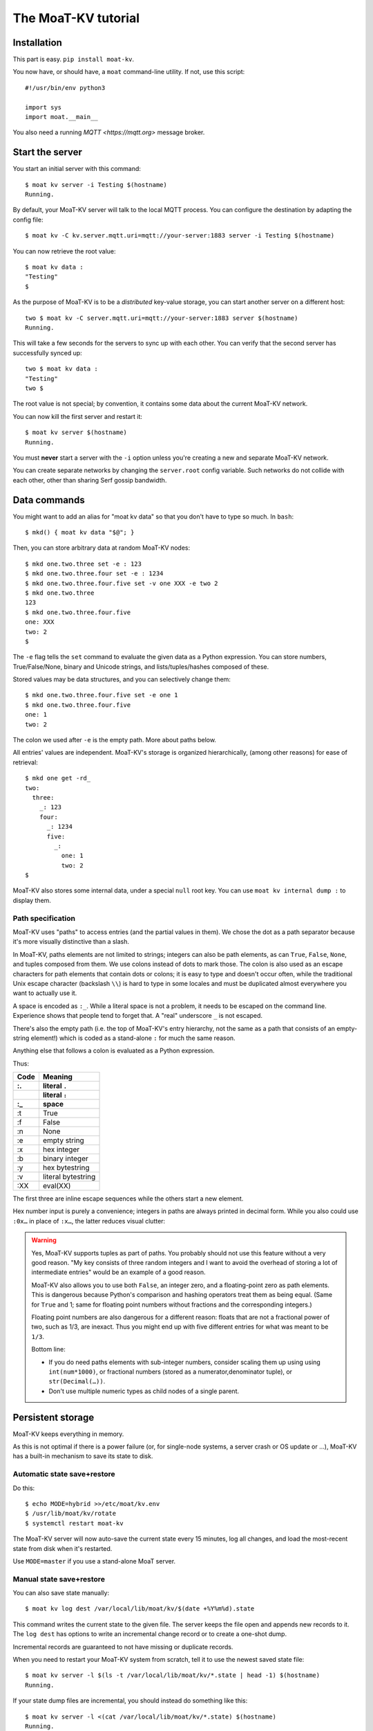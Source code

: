 ===================
The MoaT-KV tutorial
===================

Installation
============

This part is easy. ``pip install moat-kv``.

You now have, or should have, a ``moat`` command-line utility. If not,
use this script::

   #!/usr/bin/env python3

   import sys
   import moat.__main__


You also need a running `MQTT <https://mqtt.org>` message broker.

Start the server
================

You start an initial server with this command::

   $ moat kv server -i Testing $(hostname)
   Running.

By default, your MoaT-KV server will talk to the local MQTT process.
You can configure the destination by adapting the config file::

   $ moat kv -C kv.server.mqtt.uri=mqtt://your-server:1883 server -i Testing $(hostname)

You can now retrieve the root value::

   $ moat kv data :
   "Testing"
   $

As the purpose of MoaT-KV is to be a *distributed* key-value storage,
you can start another server on a different host::

   two $ moat kv -C server.mqtt.uri=mqtt://your-server:1883 server $(hostname)
   Running.


This will take a few seconds for the servers to sync up with each other.
You can verify that the second server has successfully synced up::

   two $ moat kv data :
   "Testing"
   two $

The root value is not special; by convention, it contains some data about the current
MoaT-KV network.

You can now kill the first server and restart it::

   $ moat kv server $(hostname)
   Running.

You must **never** start a server with the ``-i`` option unless you're
creating a new and separate MoaT-KV network.

You can create separate networks by changing the ``server.root`` config
variable. Such networks do not collide with each other, other than sharing
Serf gossip bandwidth.


Data commands
=============

You might want to add an alias for "moat kv data" so that you don't
have to type so much. In ``bash``::

   $ mkd() { moat kv data "$@"; }

Then, you can store arbitrary data at random MoaT-KV nodes::

   $ mkd one.two.three set -e : 123
   $ mkd one.two.three.four set -e : 1234
   $ mkd one.two.three.four.five set -v one XXX -e two 2
   $ mkd one.two.three
   123
   $ mkd one.two.three.four.five
   one: XXX
   two: 2
   $

The ``-e`` flag tells the ``set`` command to evaluate the given data as a
Python expression. You can store numbers, True/False/None, binary and
Unicode strings, and lists/tuples/hashes composed of these.

Stored values may be data structures, and you can selectively change them::

   $ mkd one.two.three.four.five set -e one 1
   $ mkd one.two.three.four.five
   one: 1
   two: 2

The colon we used after ``-e`` is the empty path. More about paths below.

All entries' values are independent. MoaT-KV's storage is organized
hierarchically, (among other reasons) for ease of retrieval::

    $ mkd one get -rd_
    two:
      three:
        _: 123
        four:
          _: 1234
          five:
            _:
              one: 1
              two: 2
    $

MoaT-KV also stores some internal data, under a special ``null`` root key.
You can use ``moat kv internal dump :`` to display them.

Path specification
------------------

MoaT-KV uses "paths" to access entries (and the partial values in them).
We chose the dot as a path separator because it's more visually distinctive
than a slash.

In MoaT-KV, paths elements are not limited to strings; integers can
also be path elements, as can ``True``, ``False``, ``None``, and tuples
composed from them. We use colons instead of dots to mark those.
The colon is also used as an escape characters for path elements that
contain dots or colons; it is easy to type and doesn't occur often,
while the traditional Unix escape character (backslash ``\\``) is
hard to type in some locales and must be duplicated almost everywhere you
want to actually use it.

A space is encoded as ``:_``. While a literal space is not a problem, it
needs to be escaped on the command line. Experience shows that people tend
to forget that. A "real" underscore ``_`` is not escaped.

There's also the empty path (i.e. the top of MoaT-KV's entry hierarchy,
not the same as a path that consists of an empty-string element!) which is
coded as a stand-alone ``:`` for much the same reason.

Anything else that follows a colon is evaluated as a Python expression.

Thus:

==== ==========
Code   Meaning
---- ----------
 :.  literal ``.``
 ::  literal ``:``
 :_    space
==== ==========
 :t    True
 :f    False
 :n    None
 :e  empty string
 :x  hex integer
 :b  binary integer
 :y  hex bytestring
 :v  literal bytestring
 :XX eval(XX)

==== ==========

The first three are inline escape sequences while the others start a new
element.

Hex number input is purely a convenience; integers in paths are always
printed in decimal form. While you also could use ``:0x…`` in place of
``:x…``, the latter reduces visual clutter:

.. warning::

   Yes, MoaT-KV supports tuples as part of paths. You probably should not use
   this feature without a very good reason. "My key consists of three
   random integers and I want to avoid the overhead of storing a lot of
   intermediate entries" would be an example of a good reason.

   MoaT-KV also allows you to use both ``False``, an integer zero, and a
   floating-point zero as path elements. This is dangerous because Python's
   comparison and hashing operators treat them as being equal. (Same for
   ``True`` and 1; same for floating point numbers without fractions and
   the corresponding integers.)

   Floating point numbers are also dangerous for a different reason: floats
   that are not a fractional power of two, such as 1/3, are inexact.
   Thus you might end up with five different entries for what was meant to
   be ``1/3``.

   Bottom line:

   * If you do need paths elements with sub-integer numbers, consider
     scaling them up using using ``int(num*1000)``, or fractional numbers
     (stored as a numerator,denominator tuple), or ``str(Decimal(…))``.

   * Don't use multiple numeric types as child nodes of a single parent.


Persistent storage
==================

MoaT-KV keeps everything in memory.

As this is not optimal if there is a power failure (or, for single-node
systems, a server crash or OS update or …), MoaT-KV has a built-in
mechanism to save its state to disk.

Automatic state save+restore
----------------------------

Do this::

    $ echo MODE=hybrid >>/etc/moat/kv.env
    $ /usr/lib/moat/kv/rotate
    $ systemctl restart moat-kv

The MoaT-KV server will now auto-save the current state every 15 minutes,
log all changes, and load the most-recent state from disk when it's
restarted.

Use ``MODE=master`` if you use a stand-alone MoaT server.

Manual state save+restore
-------------------------

You can also save state manually::

   $ moat kv log dest /var/local/lib/moat/kv/$(date +%Y%m%d).state

This command writes the current state to the given file. The server keeps the
file open and appends new records to it. The ``log dest`` has options to
write an incremental change record or to create a one-shot dump.

Incremental records are guaranteed to not have missing or duplicate records.

When you need to restart your MoaT-KV system from scratch, tell it to use the
newest saved state file::

    $ moat kv server -l $(ls -t /var/local/lib/moat/kv/*.state | head -1) $(hostname)
    Running.

If your state dump files are incremental, you should instead do
something like this::

    $ moat kv server -l <(cat /var/local/lib/moat/kv/*.state) $(hostname)
    Running.

These commands are mostly-safe to use on a network that's already
running; your node may run with old state for a few seconds until it
retrieves the updates that happened while it was down. An option to delay
startup until that process has completed is somewhere on the TODO list.

In a typical MoaT-KV network, at most two or three nodes will use persistent
storage; all others simply sync up with one of their peers whenever they
are restarted.


Authorization
=============

MoaT-KV initially doesn't use an authorization scheme. However,
advanced uses require the ability to distinguish between users.

Let's set up a "root" user::

    $ moat kv auth -m password user add name=joe password?=Code
    Code: ******
    $ moat kv auth -m password user list
    joe
    $ moat kv auth -m password init -s
    Authorization switched to password
    $

(The input at the "Code:" prompt is not echoed.)

After this point, you can no longer use MoaT-KV without a password::

    $ mkd :
    ClientAuthRequiredError: You need to log in using: password
    $

    $ moat kv -a "password name=joe password?=Code" data :
    Code: ******
    "Root"
    $

Internal data are stored in a separate MoaT-KV subtree that starts with a ``None`` value.
You can display it::

    $ moat kv -a "password name=joe password=test123" data internal dump :
    null:
      auth:
        _:
          current: password
        password:
          user:
            joe:
              _:
                _aux: null
                password: !!binary |
                  7NcYcNGWMxapfjrDQIyYNa2M8PPBvHA1J8MCZVNPda4=

As you can see, passwords are encrypted -- hashed, actually. The exact
scheme depends on the auth method.

NB: nothing prevents you from using the string ``"null"`` as an ordinary
key name::

   $ moat kv -a "password name=joe password=test123" data null.foo set -v : bar
   $ moat kv -a "password name=joe password=test123" data : get -rd_
   …
   'null':
     foo:
       _: bar

For experimentation, there's also a ``_test`` authorization method which
only exposes a user name::

   $ moat kv auth -m _test user add name=joe
   $ moat kv auth -m _test user add name=root
   $ moat kv auth -m _test init
   $ moat kv data :
   ClientAuthRequiredError: You need to log in using: _test
   $ mkv() { moat kv -a "_test name=joe" "$@"; }
   $ mkv data :
   123
   $

We'll use this user, and the shell alias, in the following sections.

ACLs and distributed servers
----------------------------

MoaT-KV servers actually use the client protocol when they sync up. Thus, when you
set up authorization, you must teach your servers to authenticate to their
peer::

   $ moat kv -C connect.auth="_test name=joe" server $(hostname)

You typically store that in a configuration file::

    kv:
      conn:
        auth: "_test name=joe"
        host: 127.0.0.1

``moat`` auto-reads the configuration from a few paths, or you can use
the ``moat -c test.cfg`` flag.

Access restrictions
===================

A user can be restricted from accessing or modifying MoaT-KV data.

Let's say that we'd like to create a "write-only" data storage::

   $ moat kv -a "_test name=root" acl set writeonly -a xc 'wom.#'
   $ moat kv -a "_test name=root" auth user set param joe acl writeonly
   $ mkv data wom.foo.bar set -e : 42
   $ mkv data wom.foo.bar set -e : 43
   ServerError: (<AclEntry:[None, 'acl', 'writeonly', 'wom', '#']@<NodeEvent:<Node: test1 @10> @4 1> ='cx'>, 'w')
   $ mkv data wom.foo
   ServerError: (<AclEntry:[None, 'acl', 'writeonly', 'wom', '#']@<NodeEvent:<Node: test1 @10> @4 1> ='cx'>, 'r')
   $

As you can see, this allows the user to write to arbitrary values to the
"wom" tree, but Joe cannot change anything – nor can he read the values
which he wrote.

Note that we also created a "root" user who doesn't have ACL restrictions.
If we had not, we'd now be locked out of our MoaT-KV storage because "no
matching ACL" means "no access".

A user who has an ACL set can no longer modify the system, because the
``None`` element that separates system data from the rest cannot match a
wildcard. ACLs for system entries are on the TODO list; so are user groups
or roles or whatever. Code welcome.



Code execution
==============

MoaT-KV doesn't just store passive data: you can also use it to distribute
actual computing. We'll demonstrate that here.

First we feed some interesting code into MoaT-KV::

    $ mkv code set the.answer <<END
    > print("Forty-Two!")
    > return 42
    > END

Then we set up a one-shot run-anywhere instance::

   $ mkv run set -c the.answer -t 0 a.question

This doesn't actually execute any code because the executor is not part of
the MoaT-KV server. (The server may gain an option to do that too, but
not yet.) So we run it::

   $ mkv run all
   Forty-Two!

(Initially this takes some time, because the ``run`` command needs to
co-ordinate with other runners. There aren't any, others, of course, but
MoaT-KV can't know that.)

The code will not run again unless we either re-set ``--time``, or set a
repeat timer with ``--repeat``.

Start times are mostly-accurate. There are two reasons why they might not
be:

* the co-ordination system has a periodic window where it waits for the
  next coordinator. This causes a delay of up to two seconds.

* TODO: The current leader might decide that it's too busy and wants to
  delegate starting a particular job to some other node in the cluster.
  This incurs some delay, more if the recipient is no longer available.

This method will run the code in question on any node. You can also run
code on one specific node; simply do::

   $ mkv run -n $(hostname) set -c "same answer" -t 0 a.question
   $ mkv run -n $(hostname) all

The one-node-only runner and the any-node runner are distinct. There's also
a way to designate a subgroup of hosts (like "all with a 1wire interface")
and to run a job on any / all of them. See ``moat kv run --help`` for details.


Errors
======

Nobody is perfect, and neither is code. Sometimes things break.
MoaT-KV remembers errors. To demonstrate, let's first provoke one::

    $ mkv code set the.error <<END
    > raise RuntimeError("Owch")
    > END
    $ mkv run set -c the.error -t 0 what.me.worry
    $ mkv run all  # if it's not still running
    20:24:13.935 WARNING:moat.kv.errors:Error ('.moat', 'kv', 'error', 'test1', 16373) test1: Exception: Owch

The list of errors is now no longer empty::

   $ mkv error list -d_
   [ some YAML ]

You can limit the error list to specific subtrees. This command has the
same effect::

   $ mkv error list -d_ :.moat.kv.run.any

except that the path is shortened for improved useability.

Error details are available; add the ``-a`` option. You can also filter
errors on a specific node, which only includes that node's details.


The Python API
==============

Command lines are all well and good, but MoaT-KV gets really interesting
when you use it from Python.

Let's start by simply setting some value::

   import anyio
   from moat.kv.client import open_client
   from moat.util import P

   async def dkv_example():
      async with open_client() as client:
         client.set(P("one.two.three"), value=("Test",42,False), chain=None)

   anyio.run(dkv_example)

That was easy. Now we'd like to update that entry::

   from moat.util import P
   async def dkv_example():
      async with open_client() as client:
         res = client.get(P("one.two.three"), nchain=2)
         ret = client.set(P("one.two.three"), value=("Test",v[1]+1,False), chain=res.chain)
         assert res.chain != ret.chain

The ``chain`` parameter is important: it tells MoaT-KV which change caused
the old value. So if somebody else changes your ``one.two.three`` entry
while your program was running, you get a collision and the ``set`` fails.

``set`` returns a new chain so you can update your value multiple times.

Deleting an entry clears the chain because the source of a non-existing value
doesn't matter.

.. warning::
   MoaT-KV is an asynchronous distributed system. Thus, asuming that you
   have more than one MoaT-KV server, this does not prevent your ``set``
   command from being ignored; it just reduces the window when this could
   happen from the time since the last ``get`` to a couple of milliseconds.


Watching for Changes
--------------------

The result of the previous ``get`` was static. If somebody else
subsequently changes it, you wouldn't know. Let's fix that::

   async def dkv_example():
      async with open_client() as client:
         async with client.watch(P("one.two"), fetch=True) as watcher:
            async for res in watcher:
               if 'path' not in res:
                  continue
               if 'value' in res:
                  print(f"{path}= {res.value}")
               else:
                  print(f"{path}: deleted")

``fetch=True`` will send the current state in addition to any changes.
The ``'path' not in res`` test filters the notification that tells you that
the subtree you requested is complete. The result's path doesn't contain
the prefix you used in ``watch`` because you already know it.

if you need two ``watch`` at the same time, create separate tasks. Feed the
resuts through a common queue if you want to process them in a comon
function.

Active objects
--------------

While watching for changes is nice, organizing the resulting objects tends
to be tedious. MoaT-KV comes with a couple of classes that does this for you::

   from moat.kv.obj import ClientRoot, ClientEntry
   from moat.util import NotGiven

   class OneEntry(ClientEntry):
      async def set(self, value):
         await super().set_value()
         path = ' '.join(str(x) for x in self.subpath)
         if value is NotGiven:
            print(f"{path}= {value}")
         else:
            print(f"{path}: deleted")

   class OneRoot(ClientRoot):
      @classmethod
      def child_type(cls, name):
         return OneEntry

   async def dkv_example():
      async with open_client() as client:
         async with client.mirror("one", root_type=OneRoot) as root:
            # At this point you have the sub-tree in memory
            assert root['two']['three'].value[1] >= 42

            await anyio.sleep_forever()
         pass
         # at this point the sub-tree is still there, but won't be updated

except that in a real program you'd do some real work instead of sleeping.

Verification
============

Complex data should be clean. Storing ``"Hello there!"`` in a value that
the rest of your code expects to be an integer is likely to have unwanted
effects.

For this example, we'd like to enforce that all ``quota`` values in our
site statistics are integer percentages.

First, we define the type::

    $ ./kv client type set -g 0 -g -2 -g 123 -b 1.2 -b '"Hello"' int <<END
    > if int(value) != value: raise ValueError("not an integer")
    > END
    $

As you can see, data types must be accompanied by example values that include
both "good" and "bad" examples.

You can also declare subtypes::

    $ mkv type set -g 0 -g 99 -g 100 -b -1 -b 101 int.percent <<END
    > if not (0 <= value <= 100): raise ValueError("not a percentage")
    > END
    $

The example values, both good and bad, must pass the supertype's checks.

Now we associate the test with our data::

    $ mkv type match -t int.percent 'stats.#.quota'

Then we store some value::

    $ mkv data stats.foo.bar.quota set -v : 123
    ServerError: ValueError("not an integer")

Oops: non-string values need to be evaluated. Better::

    $ mkv data stats.foo.bar.quota set -e : 123
    ServerError: ValueError('not a percentage')
    $ mkv data stats.foo.bar.quota set -e : 12
    $

MoaT-KV does not test that existing values match your restrictions.


Data mangling
=============

Structured data are great, but some clients want boring single-value items.
For instance, some home automation systems want to use ``"ON"`` and
``"OFF"`` messages, while your active code is much happier with a ``bool``
value – or even a mapping that also carries the time of last change, so that
a ``turn off after 15 minutes`` rule will actually work.

Let's write a simple number codec::

    $ mkv codec set -i '"12.5"' 12.5 -o 13.25 '"13.25"' float.str
    Enter the Python script to encode 'value'.
    return str(value)
    Enter the Python script to decode 'value'.
    return float(value)
    ^D

As you can see, you need to give the codec some examples. Here they're
symmetric but that's not a requirement; for instance, a ``bool`` codec for our
home automation system could accept a wide range of ``true``-ish or
``false``-ish strings but it would always output ``ON`` and ``OFF``.

Associating this codec with a path is slightly more involved::

    $ mkv codec convert -c float.str floatval 'monitor.#.value'

This associates

* the float-to-string codec we just created

* all paths that start with ``monitor`` and end with ``value``

with the codec list named ``floatval``. As not every user needs stringified
numbers, we also need to tell MoaT-KV which users to apply this codec to::

    $ mkv auth user modify --aux codec=floatval name=joe

Thus, Joe will read and write ``value`` entries as strings::

    $ mkv data monitor.a.b.c.value set -v : 99.5
    $ mkv data monitor.a.b.c.thing set -v : 12.3
    $ mkv data monitor get -rd_
    a:
      b:
        c:
          value:
            _:
              99.5
          thing:
            _:
              '12.3'

This is especially helpful if Joe is in fact an MQTT gateway which only
receives and transmits strings. A real-world application would use
binary strings, not Unicode strings.


Limitations
-----------

MoaT-KV currently can't translate paths, or merge many values to one entry's attributes.

You can use either active objects (add some code to their ``set_value``
methods) or code objects (listen to A and write to B) to effect such
translations. There are some caveats:

* All such data are stored twice.

* Replacing a value with the exact same value still counts as a change.
  Don't set up an endless loop.

* You need to verify that the two trees match when you start up, and decide
  which is more correct. (The ``tock`` stamp will help you here.) Don't
  overwrite changes that arrive while you do that.


Dynamic configuration
=====================

For some use cases, you might want to configure MoaT-KV dynamically instead
of by a static configuration file.

This is not always feasible; in particular, the "logging" and "server"
sections are imported once. Also, options used for connecting to another
MoaT-KV server cannot be set dynamically because you need them before the
data are available.

Other options may be overridden by storing a new values at ``.moat kv config
<name>``. It is not possible to be more specific. (TODO)

If a client's ACLs do not allow reading a config entry, it will be silently
ignored.

A config entry's ``_watch`` property will trigger when the entry is updated.
